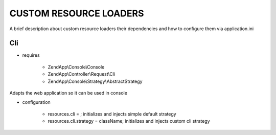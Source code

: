 CUSTOM RESOURCE LOADERS
=======================

A brief description about custom resource
loaders their dependencies and how to configure them
via application.ini

Cli
---

- requires

    - ZendApp\\Console\\Console
    - ZendApp\\Controller\\Request\\Cli
    - ZendApp\\Console\\Strategy\\AbstractStrategy

Adapts the web application so it can be used in console

- configuration

    - resources.cli =                   ; initializes and injects simple default strategy
    - resources.cli.strategy = className; initializes and injects custom cli strategy
